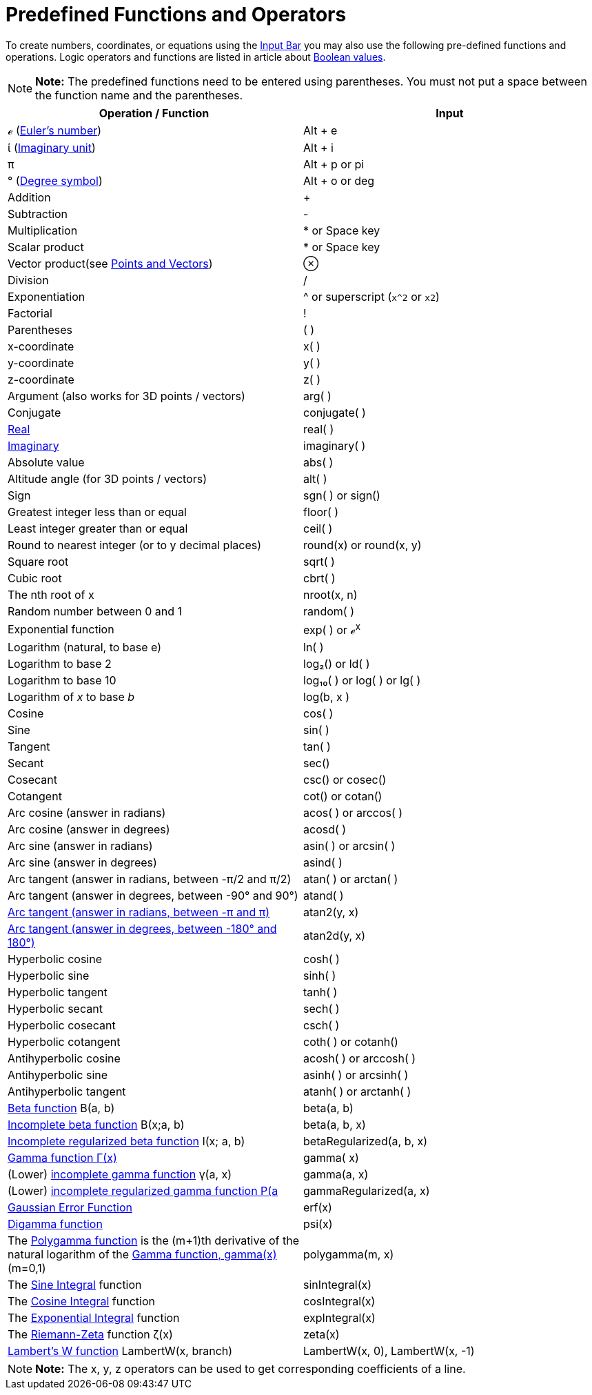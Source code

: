 = Predefined Functions and Operators

To create numbers, coordinates, or equations using the xref:/Input_Bar.adoc[Input Bar] you may also use the following
pre-defined functions and operations. Logic operators and functions are listed in article about
xref:/Boolean_values.adoc[Boolean values].

[NOTE]

====

*Note:* The predefined functions need to be entered using parentheses. You must not put a space between the function
name and the parentheses.

====

[cols=",",options="header",]
|===
|Operation / Function |Input
|ℯ (http://en.wikipedia.org/wiki/E_(mathematical_constant)[Euler's number]) |[.kcode]#Alt# + [.kcode]#e#

|ί (http://en.wikipedia.org/wiki/Imaginary_unit[Imaginary unit]) |[.kcode]#Alt# + [.kcode]#i#

|π |[.kcode]#Alt# + [.kcode]#p# or pi

|° (http://en.wikipedia.org/wiki/Degree_symbol[Degree symbol]) |[.kcode]#Alt# + [.kcode]#o# or deg

|Addition |+

|Subtraction |-

|Multiplication |* or Space key

|Scalar product |* or Space key

|Vector product(see xref:/Points_and_Vectors.adoc[Points and Vectors]) |⊗

|Division |/

|Exponentiation |^ or superscript (`x^2` or `x2`)

|Factorial |!

|Parentheses |( )

|x-coordinate |x( )

|y-coordinate |y( )

|z-coordinate |z( )

|Argument (also works for 3D points / vectors) |arg( )

|Conjugate |conjugate( )

|xref:/Real_Function.adoc[Real] |real( )

|xref:/Imaginary_Function.adoc[Imaginary] |imaginary( )

|Absolute value |abs( )

|Altitude angle (for 3D points / vectors) |alt( )

|Sign |sgn( ) or sign()

|Greatest integer less than or equal |floor( )

|Least integer greater than or equal |ceil( )

|Round to nearest integer (or to y decimal places) |round(x) or round(x, y)

|Square root |sqrt( )

|Cubic root |cbrt( )

|The nth root of x |nroot(x, n)

|Random number between 0 and 1 |random( )

|Exponential function |exp( ) or ℯ^x^

|Logarithm (natural, to base e) |ln( )

|Logarithm to base 2 |log₂() or ld( )

|Logarithm to base 10 |log₁₀( ) or log( ) or lg( )

|Logarithm of _x_ to base _b_ |log(b, x )

|Cosine |cos( )

|Sine |sin( )

|Tangent |tan( )

|Secant |sec()

|Cosecant |csc() or cosec()

|Cotangent |cot() or cotan()

|Arc cosine (answer in radians) |acos( ) or arccos( )

|Arc cosine (answer in degrees) |acosd( )

|Arc sine (answer in radians) |asin( ) or arcsin( )

|Arc sine (answer in degrees) |asind( )

|Arc tangent (answer in radians, between -π/2 and π/2) |atan( ) or arctan( )

|Arc tangent (answer in degrees, between -90° and 90°) |atand( )

|http://en.wikipedia.org/wiki/Atan2[Arc tangent (answer in radians, between -π and π)] |atan2(y, x)

|http://en.wikipedia.org/wiki/Atan2[Arc tangent (answer in degrees, between -180° and 180°)] |atan2d(y, x)

|Hyperbolic cosine |cosh( )

|Hyperbolic sine |sinh( )

|Hyperbolic tangent |tanh( )

|Hyperbolic secant |sech( )

|Hyperbolic cosecant |csch( )

|Hyperbolic cotangent |coth( ) or cotanh()

|Antihyperbolic cosine |acosh( ) or arccosh( )

|Antihyperbolic sine |asinh( ) or arcsinh( )

|Antihyperbolic tangent |atanh( ) or arctanh( )

|http://mathworld.wolfram.com/BetaFunction.html[Beta function] Β(a, b) |beta(a, b)

|http://mathworld.wolfram.com/IncompleteBetaFunction.html[Incomplete beta function] Β(x;a, b) |beta(a, b, x)

|http://mathworld.wolfram.com/RegularizedBetaFunction.html[Incomplete regularized beta function] I(x; a, b)
|betaRegularized(a, b, x)

|http://en.wikipedia.org/wiki/Gamma_function[Gamma function Γ(x)] |gamma( x)

|(Lower) http://mathworld.wolfram.com/IncompleteGammaFunction.html[incomplete gamma function] γ(a, x) |gamma(a, x)

|(Lower) http://mathworld.wolfram.com/RegularizedGammaFunction.html[incomplete regularized gamma function P(a,x) = γ(a,
x) / Γ(a)] |gammaRegularized(a, x)

|http://en.wikipedia.org/wiki/Error_function[Gaussian Error Function] |erf(x)

|http://en.wikipedia.org/wiki/Digamma_function[Digamma function] |psi(x)

|The http://en.wikipedia.org/wiki/Polygamma_function[Polygamma function] is the (m+1)th derivative of the natural
logarithm of the http://en.wikipedia.org/wiki/Gamma_function[Gamma function, gamma(x)] (m=0,1) |polygamma(m, x)

|The http://mathworld.wolfram.com/SineIntegral.html[Sine Integral] function |sinIntegral(x)

|The http://mathworld.wolfram.com/CosineIntegral.html[Cosine Integral] function |cosIntegral(x)

|The http://mathworld.wolfram.com/ExponentialIntegral.html[Exponential Integral] function |expIntegral(x)

|The http://en.wikipedia.org/wiki/Riemann_zeta_function[Riemann-Zeta] function ζ(x) |zeta(x)

|https://en.wikipedia.org/wiki/Lambert_W_function[Lambert's W function] LambertW(x, branch) |LambertW(x, 0), LambertW(x,
-1)
|===

[NOTE]

====

*Note:* The x, y, z operators can be used to get corresponding coefficients of a line.

====
